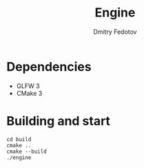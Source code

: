 #+TITLE: Engine
#+AUTHOR: Dmitry Fedotov

* Dependencies
- GLFW 3
- CMake 3

* Building and start

#+begin_src shell-script :eval no
cd build
cmake ..
cmake --build
./engine
#+end_src

